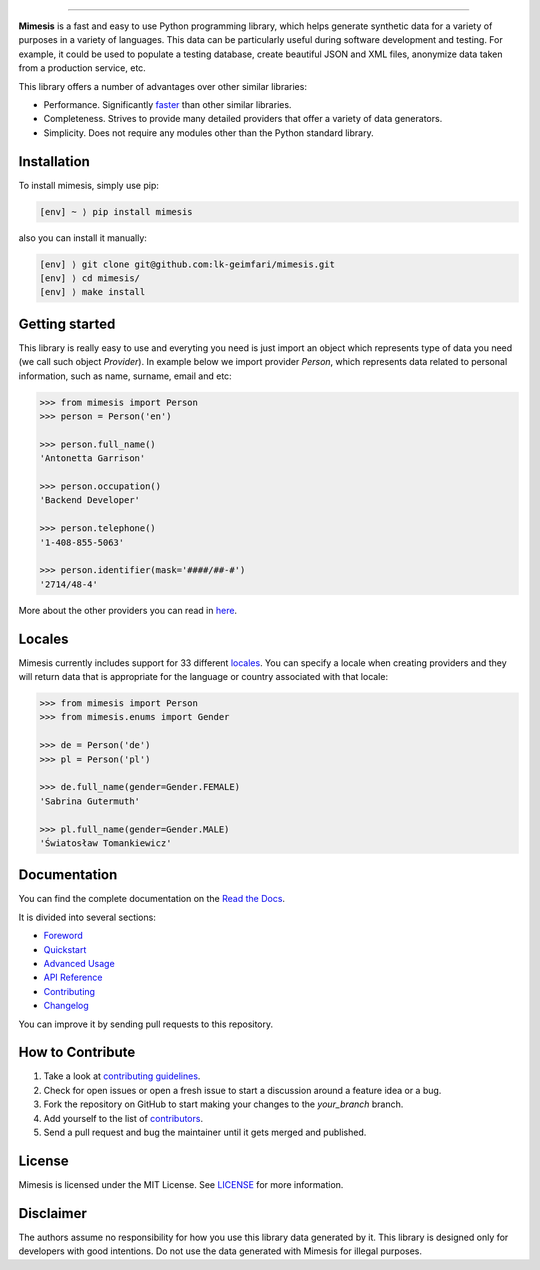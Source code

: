 .. image:: https://raw.githubusercontent.com/lk-geimfari/mimesis/master/media/logo_media.png
     :target: https://github.com/lk-geimfari/mimesis

--------------


.. image:: https://travis-ci.org/lk-geimfari/mimesis.svg?branch=master
     :target: https://travis-ci.org/lk-geimfari/mimesis

.. image:: https://ci.appveyor.com/api/projects/status/chj8huslvn6vde18?svg=true
     :target: https://ci.appveyor.com/project/lk-geimfari/mimesis

.. image:: https://readthedocs.org/projects/mimesis/badge/?version=latest
     :target: http://mimesis.readthedocs.io/?badge=latest

.. image:: https://codecov.io/gh/lk-geimfari/mimesis/branch/master/graph/badge.svg
     :target: https://codecov.io/gh/lk-geimfari/mimesis

.. image:: https://badge.fury.io/py/mimesis.svg
     :target: https://badge.fury.io/py/mimesis

.. image:: https://img.shields.io/badge/python-3.6%20%7C%203.7-brightgreen.svg
     :target: https://badge.fury.io/py/mimesis


**Mimesis** is a fast and easy to use Python programming library, 
which helps generate synthetic data for a variety of purposes
in a variety of languages. This data can be particularly useful during
software development and testing. For example, it could be used to
populate a testing database, create beautiful JSON and XML files,
anonymize data taken from a production service, etc.

This library offers a number of advantages over other similar libraries:

-  Performance. Significantly `faster`_ than other similar libraries.
-  Completeness. Strives to provide many detailed providers that offer a
   variety of data generators.
-  Simplicity. Does not require any modules other than the Python
   standard library.

.. _faster: https://mimesis.readthedocs.io/foreword.html#comparison


Installation
------------

To install mimesis, simply use pip:

.. code:: text

    [env] ~ ⟩ pip install mimesis

also you can install it manually:

.. code:: text

    [env] ⟩ git clone git@github.com:lk-geimfari/mimesis.git
    [env] ⟩ cd mimesis/
    [env] ⟩ make install


Getting started
---------------

This library is really easy to use and everyting you need is just import an object which represents type of data you need (we call such object *Provider*). In example below we import provider *Person*, which represents data related to personal information, such as name, surname, email and etc:

.. code:: python

    >>> from mimesis import Person
    >>> person = Person('en')

    >>> person.full_name()
    'Antonetta Garrison'

    >>> person.occupation()
    'Backend Developer'
    
    >>> person.telephone()
    '1-408-855-5063'
    
    >>> person.identifier(mask='####/##-#')
    '2714/48-4'


More about the other providers you can read in `here`_.

.. _here: https://mimesis.readthedocs.io/quickstart.html#providers


Locales
-------

Mimesis currently includes support for 33 different `locales`_. You can
specify a locale when creating providers and they will return data that
is appropriate for the language or country associated with that locale:

.. code:: python

    >>> from mimesis import Person
    >>> from mimesis.enums import Gender

    >>> de = Person('de')
    >>> pl = Person('pl')

    >>> de.full_name(gender=Gender.FEMALE)
    'Sabrina Gutermuth'

    >>> pl.full_name(gender=Gender.MALE)
    'Światosław Tomankiewicz'

.. _locales: http://mimesis.readthedocs.io/quickstart.html#supported-locales


Documentation
-------------

You can find the complete documentation on the `Read the Docs`_.

It is divided into several sections:

-  `Foreword`_
-  `Quickstart`_
-  `Advanced Usage`_
-  `API Reference`_
-  `Contributing`_
-  `Changelog`_

You can improve it by sending pull requests to this repository.

.. _Read the Docs: http://mimesis.readthedocs.io
.. _Foreword: http://mimesis.readthedocs.io/foreword.html
.. _Quickstart: http://mimesis.readthedocs.io/quickstart.html
.. _API Reference: http://mimesis.readthedocs.io/api.html
.. _Advanced Usage: http://mimesis.readthedocs.io/advanced.html
.. _Contributing: http://mimesis.readthedocs.io/contributing.html
.. _Changelog: http://mimesis.readthedocs.io/changelog.html


How to Contribute
-----------------

1. Take a look at `contributing guidelines`_.
2. Check for open issues or open a fresh issue to start a discussion
   around a feature idea or a bug.
3. Fork the repository on GitHub to start making your changes to the
   *your_branch* branch.
4. Add yourself to the list of `contributors`_.
5. Send a pull request and bug the maintainer until it gets merged and
   published.

.. _contributing guidelines: https://github.com/lk-geimfari/mimesis/blob/master/CONTRIBUTING.rst
.. _contributors: https://github.com/lk-geimfari/mimesis/blob/master/CONTRIBUTORS.rst


License
-------

Mimesis is licensed under the MIT License. See `LICENSE`_ for more
information.

.. _LICENSE: https://github.com/lk-geimfari/mimesis/blob/master/LICENSE


Disclaimer
----------

The authors assume no responsibility for how you use this library data
generated by it. This library is designed only for developers with good
intentions. Do not use the data generated with Mimesis for illegal
purposes.
